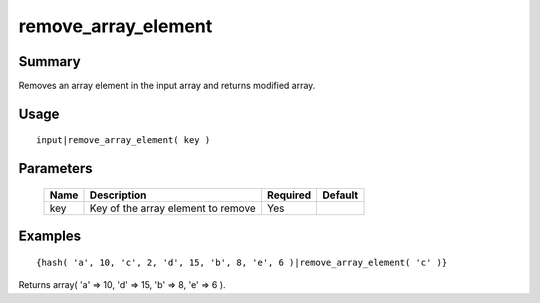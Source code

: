 remove_array_element
--------------------

Summary
~~~~~~~
Removes an array element in the input array and returns modified array.

Usage
~~~~~
::

    input|remove_array_element( key )

Parameters
~~~~~~~~~~
    =========== =============================================================== ======== =======
    Name        Description                                                     Required Default
    =========== =============================================================== ======== =======
    key         Key of the array element to remove                              Yes
    =========== =============================================================== ======== =======

Examples
~~~~~~~~
::

    {hash( 'a', 10, 'c', 2, 'd', 15, 'b', 8, 'e', 6 )|remove_array_element( 'c' )}

Returns array( 'a' => 10, 'd' => 15, 'b' => 8, 'e' => 6 ).
